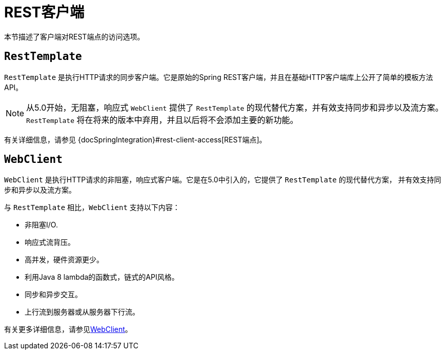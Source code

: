 [[webmvc-client]]
= REST客户端

本节描述了客户端对REST端点的访问选项。


[[webmvc-resttemplate]]
== `RestTemplate`

`RestTemplate` 是执行HTTP请求的同步客户端。它是原始的Spring REST客户端，并且在基础HTTP客户端库上公开了简单的模板方法API。

NOTE: 从5.0开始，无阻塞，响应式 `WebClient` 提供了 `RestTemplate` 的现代替代方案，并有效支持同步和异步以及流方案。
`RestTemplate` 将在将来的版本中弃用，并且以后将不会添加主要的新功能。

有关详细信息，请参见 {docSpringIntegration}#rest-client-access[REST端点]。


[[webmvc-webclient]]
== `WebClient`

`WebClient` 是执行HTTP请求的非阻塞，响应式客户端。它是在5.0中引入的，它提供了 `RestTemplate` 的现代替代方案，
并有效支持同步和异步以及流方案。

与 `RestTemplate` 相比，`WebClient` 支持以下内容：

* 非阻塞I/O.
* 响应式流背压。
* 高并发，硬件资源更少。
* 利用Java 8 lambda的函数式，链式的API风格。
* 同步和异步交互。
* 上行流到服务器或从服务器下行流。

有关更多详细信息，请参见<<spring-webflux.adoc#webflux-client,WebClient>>。

